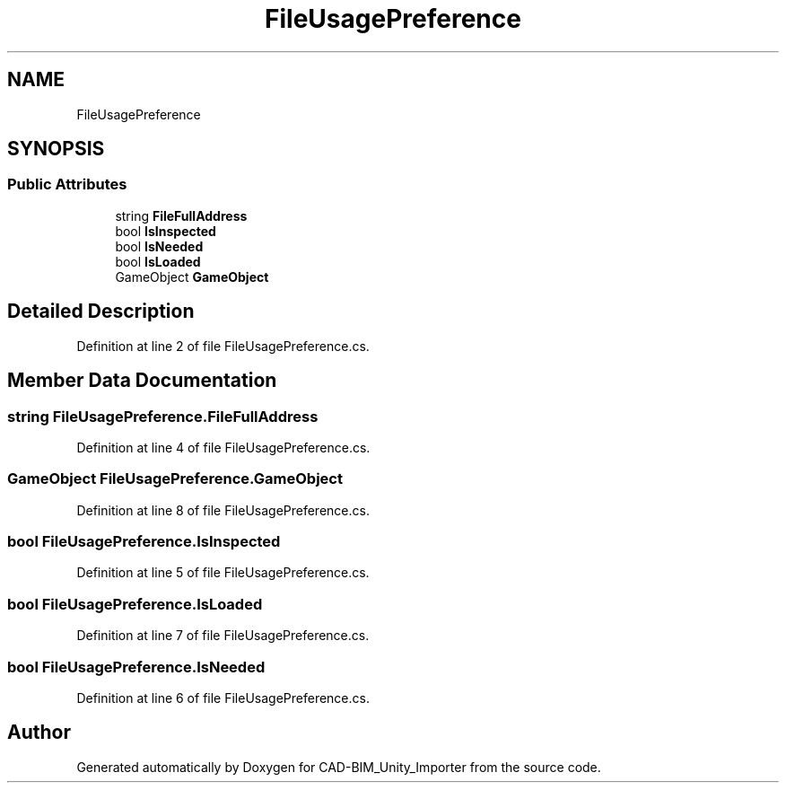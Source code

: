 .TH "FileUsagePreference" 3 "Thu May 16 2019" "CAD-BIM_Unity_Importer" \" -*- nroff -*-
.ad l
.nh
.SH NAME
FileUsagePreference
.SH SYNOPSIS
.br
.PP
.SS "Public Attributes"

.in +1c
.ti -1c
.RI "string \fBFileFullAddress\fP"
.br
.ti -1c
.RI "bool \fBIsInspected\fP"
.br
.ti -1c
.RI "bool \fBIsNeeded\fP"
.br
.ti -1c
.RI "bool \fBIsLoaded\fP"
.br
.ti -1c
.RI "GameObject \fBGameObject\fP"
.br
.in -1c
.SH "Detailed Description"
.PP 
Definition at line 2 of file FileUsagePreference\&.cs\&.
.SH "Member Data Documentation"
.PP 
.SS "string FileUsagePreference\&.FileFullAddress"

.PP
Definition at line 4 of file FileUsagePreference\&.cs\&.
.SS "GameObject FileUsagePreference\&.GameObject"

.PP
Definition at line 8 of file FileUsagePreference\&.cs\&.
.SS "bool FileUsagePreference\&.IsInspected"

.PP
Definition at line 5 of file FileUsagePreference\&.cs\&.
.SS "bool FileUsagePreference\&.IsLoaded"

.PP
Definition at line 7 of file FileUsagePreference\&.cs\&.
.SS "bool FileUsagePreference\&.IsNeeded"

.PP
Definition at line 6 of file FileUsagePreference\&.cs\&.

.SH "Author"
.PP 
Generated automatically by Doxygen for CAD-BIM_Unity_Importer from the source code\&.
